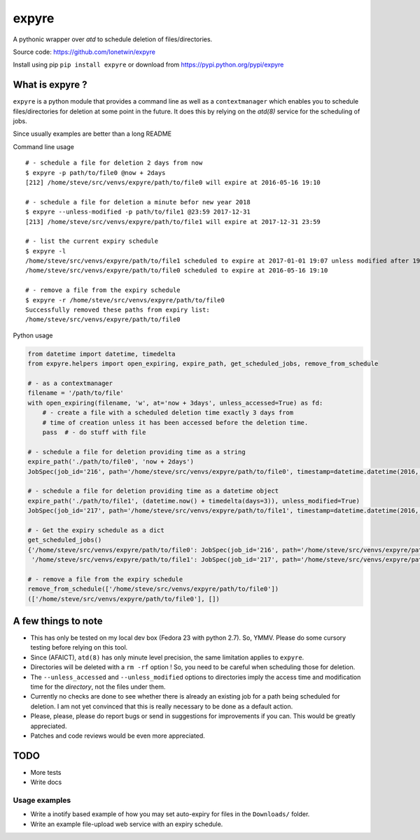 expyre
======

A pythonic wrapper over `atd` to schedule deletion of files/directories.

Source code: https://github.com/lonetwin/expyre

Install using pip ``pip install expyre`` or download from https://pypi.python.org/pypi/expyre

What is expyre ?
----------------

``expyre`` is a python module that provides a command line as well as a
``contextmanager`` which enables you to schedule files/directories for deletion
at some point in the future. It does this by relying on the `atd(8)` service for
the scheduling of jobs.

Since usually examples are better than a long README

Command line usage

::

    # - schedule a file for deletion 2 days from now
    $ expyre -p path/to/file0 @now + 2days
    [212] /home/steve/src/venvs/expyre/path/to/file0 will expire at 2016-05-16 19:10

    # - schedule a file for deletion a minute befor new year 2018
    $ expyre --unless-modified -p path/to/file1 @23:59 2017-12-31
    [213] /home/steve/src/venvs/expyre/path/to/file1 will expire at 2017-12-31 23:59

    # - list the current expiry schedule
    $ expyre -l
    /home/steve/src/venvs/expyre/path/to/file1 scheduled to expire at 2017-01-01 19:07 unless modified after 19:07 2016-05-14
    /home/steve/src/venvs/expyre/path/to/file0 scheduled to expire at 2016-05-16 19:10

    # - remove a file from the expiry schedule
    $ expyre -r /home/steve/src/venvs/expyre/path/to/file0
    Successfully removed these paths from expiry list:
    /home/steve/src/venvs/expyre/path/to/file0

Python usage

.. code:: python

    from datetime import datetime, timedelta
    from expyre.helpers import open_expiring, expire_path, get_scheduled_jobs, remove_from_schedule

    # - as a contextmanager
    filename = '/path/to/file'
    with open_expiring(filename, 'w', at='now + 3days', unless_accessed=True) as fd:
        # - create a file with a scheduled deletion time exactly 3 days from
        # time of creation unless it has been accessed before the deletion time.
        pass  # - do stuff with file

    # - schedule a file for deletion providing time as a string
    expire_path('./path/to/file0', 'now + 2days')
    JobSpec(job_id='216', path='/home/steve/src/venvs/expyre/path/to/file0', timestamp=datetime.datetime(2016, 5, 16, 19, 20), conditions='unless accessed after 19:20 2016-05-14 or unless modified after 19:20 2016-05-14')

    # - schedule a file for deletion providing time as a datetime object
    expire_path('./path/to/file1', (datetime.now() + timedelta(days=3)), unless_modified=True)
    JobSpec(job_id='217', path='/home/steve/src/venvs/expyre/path/to/file1', timestamp=datetime.datetime(2016, 5, 17, 19, 20), conditions='unless accessed after 19:20 2016-05-14 or unless modified after 19:20 2016-05-14')

    # - Get the expiry schedule as a dict
    get_scheduled_jobs()
    {'/home/steve/src/venvs/expyre/path/to/file0': JobSpec(job_id='216', path='/home/steve/src/venvs/expyre/path/to/file0', timestamp=datetime.datetime(2016, 5, 16, 19, 20), conditions='unless accessed after 19:20 2016-05-14 or unless modified after 19:20 2016-05-14'),
     '/home/steve/src/venvs/expyre/path/to/file1': JobSpec(job_id='217', path='/home/steve/src/venvs/expyre/path/to/file1', timestamp=datetime.datetime(2016, 5, 17, 19, 20), conditions='unless accessed after 19:20 2016-05-14 or unless modified after 19:20 2016-05-14')}

    # - remove a file from the expiry schedule
    remove_from_schedule(['/home/steve/src/venvs/expyre/path/to/file0'])
    (['/home/steve/src/venvs/expyre/path/to/file0'], [])


A few things to note
--------------------

* This has only be tested on my local dev box (Fedora 23 with python 2.7).
  So, YMMV. Please do some cursory testing before relying on this tool.
* Since (AFAICT), ``atd(8)`` has only minute level precision, the same
  limitation applies to ``expyre``.
* Directories will be deleted with a ``rm -rf`` option ! So, you need to be
  careful when scheduling those for deletion.
* The ``--unless_accessed`` and ``--unless_modified`` options to directories
  imply the access time and modification time for the *directory*, not the files
  under them.
* Currently no checks are done to see whether there is already an existing job
  for a path being scheduled for deletion. I am not yet convinced that this is
  really necessary to be done as a default action.
* Please, please, please do report bugs or send in suggestions for improvements
  if you can. This would be greatly appreciated.
* Patches and code reviews would be even more appreciated.


TODO
----
* More tests
* Write docs

Usage examples
~~~~~~~~~~~~~~
* Write a inotify based example of how you may set auto-expiry for files in the
  ``Downloads/`` folder.
* Write an example file-upload web service with an expiry schedule.


